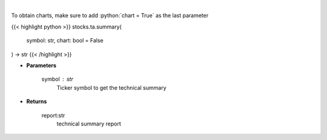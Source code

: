 .. role:: python(code)
    :language: python
    :class: highlight

|

.. raw:: html

    <h3>
    > Get technical summary report provided by FinBrain's API
    </h3>

To obtain charts, make sure to add :python:`chart = True` as the last parameter

{{< highlight python >}}
stocks.ta.summary(
    symbol: str,
    chart: bool = False
) -> str
{{< /highlight >}}

* **Parameters**

    symbol : *str*
        Ticker symbol to get the technical summary

    
* **Returns**

    report:str
        technical summary report
    